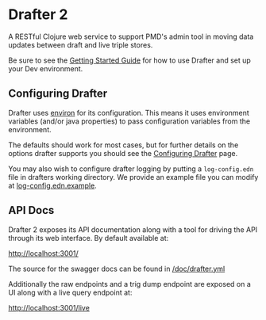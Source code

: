 * Drafter 2

A RESTful Clojure web service to support PMD's admin tool in moving
data updates between draft and live triple stores.

Be sure to see the [[https://github.com/Swirrl/drafter/blob/master/doc/getting-started.org][Getting Started Guide]] for how to use Drafter and
set up your Dev environment.

** Configuring Drafter

Drafter uses [[https://github.com/weavejester/environ][environ]] for its configuration.  This means it uses
environment variables (and/or java properties) to pass configuration
variables from the environment.

The defaults should work for most cases, but for further details on
the options drafter supports you should see the [[https://github.com/Swirrl/drafter/blob/master/doc/configuring-drafter.org][Configuring Drafter]]
page.

 You may also wish to configure drafter logging by putting a
=log-config.edn= file in drafters working directory.  We provide an
example file you can modify at [[https://github.com/Swirrl/drafter/blob/master/log-config.edn.example][log-config.edn.example]].

** API Docs

Drafter 2 exposes its API documentation along with a tool for driving
the API through its web interface.  By default available at:

http://localhost:3001/

The source for the swagger docs can be found in [[https://github.com/Swirrl/drafter/blob/master/doc/drafter.yml][/doc/drafter.yml]]

Additionally the raw endpoints and a trig dump endpoint are exposed on
a UI along with a live query endpoint at:

http://localhost:3001/live
